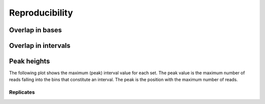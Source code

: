 ===============
Reproducibility
===============

Overlap in bases
================

.. report:: Overlaps.OverlapsBasesNormalized
   :render: matrix-plot
   :transform-matrix: square,correspondence-analysis
   :tracks: replicates
   
   Percent overlap of bases between sets. The matrix plot displays for each pair
   of set the quotient of bases that are commen between both sets and bases
   that are present in any of the sets (intersection / union). 

.. report:: Overlaps.OverlapsBasesNormalized
   :render: matrix
   :transform-matrix: square,correspondence-analysis
   :tracks: replicates
   
   Percent overlap of bases between sets. The matrix plot displays for each pair
   of set the quotient of bases that are commen between both sets and bases
   that are present in any of the sets (intersection / union). 

Overlap in intervals
====================

.. report:: Overlaps.OverlapsExonsPercent
   :render: matrix-plot
   :tracks: replicates
   :transform-matrix: square,sort,symmetric-max

   Percent overlap between sets. The matrix plot displays for each pair
   of set the quotient of intervals that are common between both sets.
   The matrix has been symmetrized

.. report:: Overlaps.OverlapsExonsPercent
   :render: matrix
   :tracks: replicates
   :transform-matrix: square,sort

   Percent overlap between sets. The matrix plot displays for each pair
   of set the quotient of intervals that are common between both sets.

Peak heights
============

The following plot shows the maximum (peak) interval value for each set.
The peak value is the maximum number of reads falling into the
bins that constitute an interval. The peak is the position with the maximum
number of reads.

.. report:: Intervals.IntervalPeakValues
   :render: line-plot
   :transform: histogram
   :tf-aggregate: normalized-total,reverse-cumulative
   :as-lines:
   :tracks: replicates

   Distribution of the number of reads at the peak within an interval.
   The distribution list the proportion of intervals of a certain peak
   value or more.

Replicates
----------

.. report:: Intervals.CorrelationsPeakval
   :render: table
   :transform: select,correlation
   :tf-fields: peakval
   :tracks: replicates

   Full table

.. report:: Intervals.CorrelationsPeakval
   :render: matrix-plot
   :transform: select,correlation,select
   :tf-fields: peakval,coefficient
   :transform-matrix: correspondence-analysis
   :zrange: -1,1
   :tracks: replicates

   Correlation coefficient

.. report:: Intervals.CorrelationsPeakval
   :render: matrix-plot
   :transform: select,correlation,select
   :transform-matrix: correspondence-analysis
   :tf-fields: peakval,pvalue
   :tracks: replicates

   P-Value

.. report:: Intervals.CorrelationsPeakval                                                                                                                                                                                                     
   :render: scatter-plot                                                                                                                                                                                                                     
   :transform: combine                                                                                                                                                                                                                       
   :tf-fields: peakval                                                                                                                                                                                                                       
   :groupby: none
   :width: 200
   :layout: column-5
   :tracks: replicates
   
   Scatter plots of pairwise combination of peakval.

